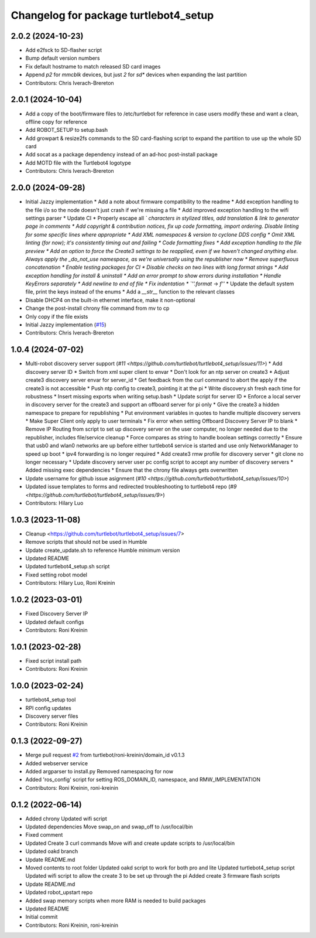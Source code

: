 ^^^^^^^^^^^^^^^^^^^^^^^^^^^^^^^^^^^^^^
Changelog for package turtlebot4_setup
^^^^^^^^^^^^^^^^^^^^^^^^^^^^^^^^^^^^^^

2.0.2 (2024-10-23)
------------------
* Add e2fsck to SD-flasher script
* Bump default version numbers
* Fix default hostname to match released SD card images
* Append `p2` for `mmcblk` devices, but just `2` for `sd*` devices when expanding the last partition
* Contributors: Chris Iverach-Brereton

2.0.1 (2024-10-04)
------------------
* Add a copy of the boot/firmware files to /etc/turtlebot for reference in case users modify these and want a clean, offline copy for reference
* Add ROBOT_SETUP to setup.bash
* Add growpart & resize2fs commands to the SD card-flashing script to expand the partition to use up the whole SD card
* Add socat as a package dependency instead of an ad-hoc post-install package
* Add MOTD file with the Turtlebot4 logotype
* Contributors: Chris Iverach-Brereton

2.0.0 (2024-09-28)
------------------
* Initial Jazzy implementation
  * Add a note about firmware compatibility to the readme
  * Add exception handling to the file i/o so the node doesn't just crash if we're missing a file
  * Add improved exception handling to the wifi settings parser
  * Update CI
  * Properly escape all `\` characters in stylized titles, add translation & link to generator page in comments
  * Add copyright & contribution notices, fix up code formatting, import ordering. Disable linting for some specific lines where appropriate
  * Add XML namespaces & version to cyclone DDS config
  * Omit XML linting (for now); it's consistently timing out and failing
  * Code formatting fixes
  * Add exception handling to the file preview
  * Add an option to force the Create3 settings to be reapplied, even if we haven't changed anything else. Always apply the _do_not_use namespace, as we're universally using the republisher now
  * Remove superfluous concatenation
  * Enable testing packages for CI
  * Disable checks on two lines with long format strings
  * Add exception handling for install & uninstall
  * Add an error prompt to show errors during installation
  * Handle KeyErrors separately
  * Add newline to end of file
  * Fix indentation
  * `''.format` -> `f''`
  * Update the default system file, print the keys instead of the enums
  * Add a `__str_\_` function to the relevant classes
* Disable DHCP4 on the built-in ethernet interface, make it non-optional
* Change the post-install chrony file command from mv to cp
* Only copy if the file exists
* Initial Jazzy implementation (`#15 <https://github.com/turtlebot/turtlebot4_setup/issues/15>`_)
* Contributors: Chris Iverach-Brereton

1.0.4 (2024-07-02)
------------------
* Multi-robot discovery server support (`#11 <https://github.com/turtlebot/turtlebot4_setup/issues/11>`)
  * Add discovery server ID
  * Switch from xml super client to envar
  * Don't look for an ntp server on create3
  * Adjust create3 discovery server envar for server_id
  * Get feedback from the curl command to abort the apply if the create3 is not accessible
  * Push ntp config to create3, pointing it at the pi
  * Write discovery.sh fresh each time for robustness
  * Insert missing exports when writing setup.bash
  * Update script for server ID
  * Enforce a local server in discovery server for the create3 and support an offboard server for pi only
  * Give the create3 a hidden namespace to prepare for republishing
  * Put environment variables in quotes to handle multiple discovery servers
  * Make  Super Client only apply to user terminals
  * Fix error when setting Offboard Discovery Server IP to blank
  * Remove IP Routing from script to set up discovery server on the user computer, no longer needed due to the republisher, includes file/service cleanup
  * Force compares as string to handle boolean settings correctly
  * Ensure that usb0 and wlan0 networks are up before either turtlebot4 service is started and use only NetworkManager to speed up boot
  * ipv4 forwarding is no longer required
  * Add create3 rmw profile for discovery server
  * git clone no longer necessary
  * Update discovery server user pc config script to accept any number of discovery servers
  * Added missing exec dependencies
  * Ensure that the chrony file always gets overwritten
* Update username for github issue asignment (`#10 <https://github.com/turtlebot/turtlebot4_setup/issues/10>`)
* Updated issue templates to forms and redirected troubleshooting to turtlebot4 repo (`#9 <https://github.com/turtlebot/turtlebot4_setup/issues/9>`)
* Contributors: Hilary Luo

1.0.3 (2023-11-08)
------------------
* Cleanup <https://github.com/turtlebot/turtlebot4_setup/issues/7>
* Remove scripts that should not be used in Humble
* Update create_update.sh to reference Humble minimum version
* Updated README
* Updated turtlebot4_setup.sh script
* Fixed setting robot model
* Contributors: Hilary Luo, Roni Kreinin

1.0.2 (2023-03-01)
------------------
* Fixed Discovery Server IP
* Updated default configs
* Contributors: Roni Kreinin

1.0.1 (2023-02-28)
------------------
* Fixed script install path
* Contributors: Roni Kreinin

1.0.0 (2023-02-24)
------------------
* turtlebot4_setup tool
* RPI config updates
* Discovery server files
* Contributors: Roni Kreinin

0.1.3 (2022-09-27)
------------------
* Merge pull request `#2 <https://github.com/turtlebot/turtlebot4_setup/issues/2>`_ from turtlebot/roni-kreinin/domain_id
  v0.1.3
* Added webserver service
* Added argparser to install.py
  Removed namespacing for now
* Added 'ros_config' script for setting ROS_DOMAIN_ID, namespace, and RMW_IMPLEMENTATION
* Contributors: Roni Kreinin, roni-kreinin

0.1.2 (2022-06-14)
------------------
* Added chrony
  Updated wifi script
* Updated dependencies
  Move swap_on and swap_off to /usr/local/bin
* Fixed comment
* Updated Create 3 curl commands
  Move wifi and create update scripts to /usr/local/bin
* Updated oakd branch
* Update README.md
* Moved contents to root folder
  Updated oakd script to work for both pro and lite
  Updated turtlebot4_setup script
  Updated wifi script to allow the create 3 to be set up through the pi
  Added create 3 firmware flash scripts
* Update README.md
* Updated robot_upstart repo
* Added swap memory scripts when more RAM is needed to build packages
* Updated README
* Initial commit
* Contributors: Roni Kreinin, roni-kreinin
